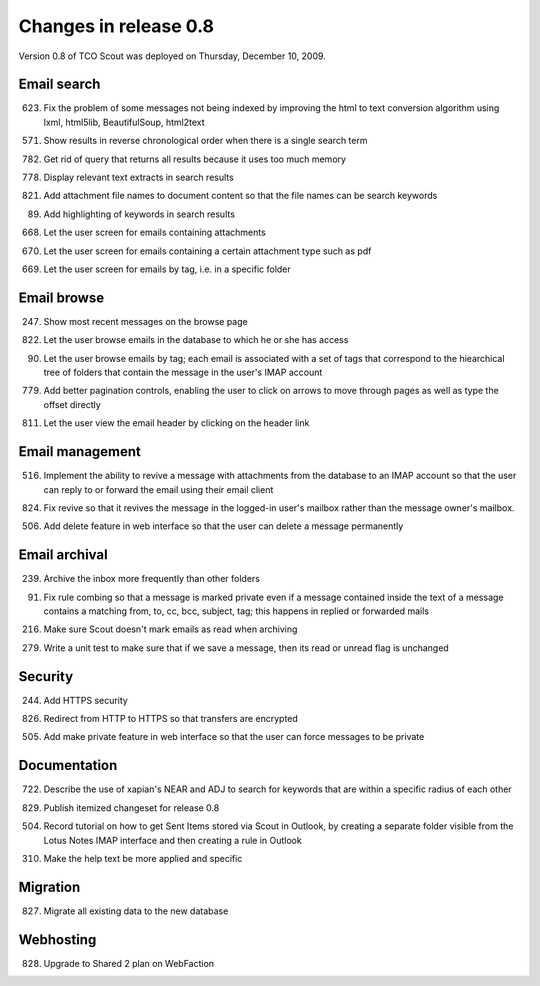 Changes in release 0.8
======================
Version 0.8 of TCO Scout was deployed on Thursday, December 10, 2009.


Email search
--------------------------
623. Fix the problem of some messages not being indexed by improving the html to text conversion algorithm using lxml, html5lib, BeautifulSoup, html2text

571. Show results in reverse chronological order when there is a single search term

782. Get rid of query that returns all results because it uses too much memory

778. Display relevant text extracts in search results

821. Add attachment file names to document content so that the file names can be search keywords

89. Add highlighting of keywords in search results

668. Let the user screen for emails containing attachments

670. Let the user screen for emails containing a certain attachment type such as pdf

669. Let the user screen for emails by tag, i.e. in a specific folder


Email browse
--------------------------
247. Show most recent messages on the browse page

822. Let the user browse emails in the database to which he or she has access

90. Let the user browse emails by tag; each email is associated with a set of tags that correspond to the hiearchical tree of folders that contain the message in the user's IMAP account

779. Add better pagination controls, enabling the user to click on arrows to move through pages as well as type the offset directly

811. Let the user view the email header by clicking on the header link


Email management
------------------------------
516. Implement the ability to revive a message with attachments from the database to an IMAP account so that the user can reply to or forward the email using their email client

824. Fix revive so that it revives the message in the logged-in user's mailbox rather than the message owner's mailbox.

506. Add delete feature in web interface so that the user can delete a message permanently


Email archival
----------------------------
239. Archive the inbox more frequently than other folders

91. Fix rule combing so that a message is marked private even if a message contained inside the text of a message contains a matching from, to, cc, bcc, subject, tag; this happens in replied or forwarded mails

216. Make sure Scout doesn't mark emails as read when archiving

279. Write a unit test to make sure that if we save a message, then its read or unread flag is unchanged


Security
--------
244. Add HTTPS security

826. Redirect from HTTP to HTTPS so that transfers are encrypted

505. Add make private feature in web interface so that the user can force messages to be private


Documentation
------------
722. Describe the use of xapian's NEAR and ADJ to search for keywords that are within a specific radius of each other

829. Publish itemized changeset for release 0.8

504. Record tutorial on how to get Sent Items stored via Scout in Outlook, by creating a separate folder visible from the Lotus Notes IMAP interface and then creating a rule in Outlook

310. Make the help text be more applied and specific


Migration
---------
827. Migrate all existing data to the new database


Webhosting
----------
828. Upgrade to Shared 2 plan on WebFaction
